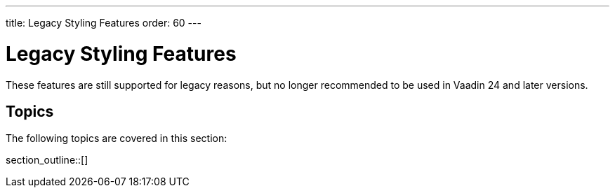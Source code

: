 ---
title: Legacy Styling Features
order: 60
---

= Legacy Styling Features

These features are still supported for legacy reasons, but no longer recommended to be used in Vaadin 24 and later versions.


== Topics

The following topics are covered in this section:

section_outline::[]